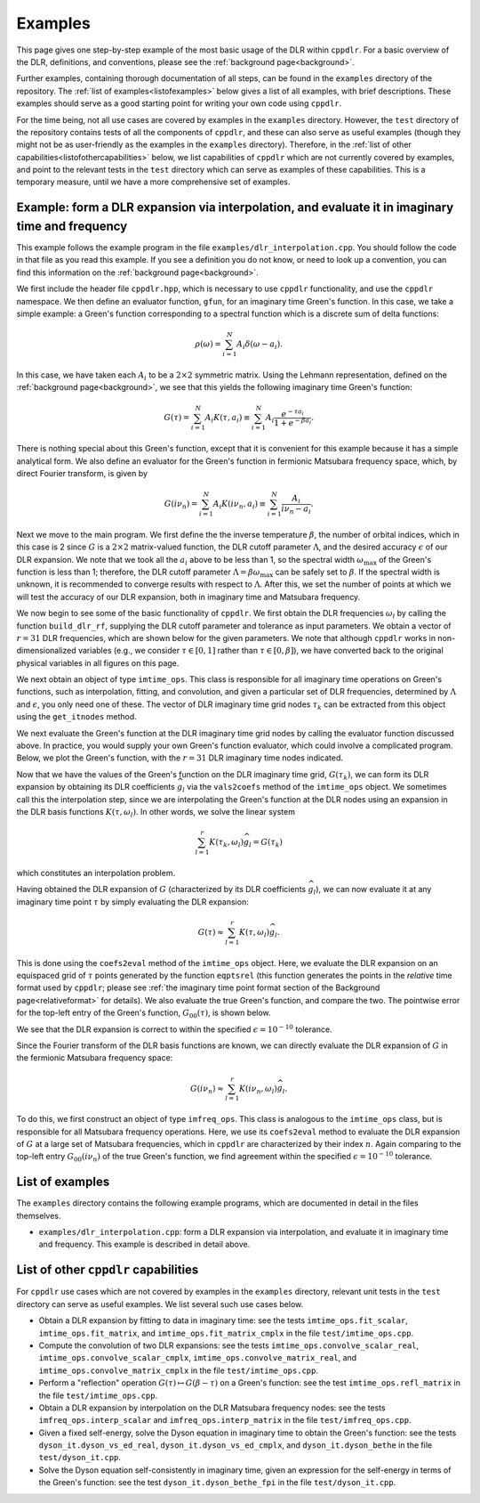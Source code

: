 
.. _examples:

Examples
========

This page gives one step-by-step example of the most basic usage of the DLR
within ``cppdlr``. For a basic overview of the DLR, definitions, and
conventions, please see the :ref:`background page<background>`. 

Further examples, containing thorough documentation of all steps, can be
found in the ``examples`` directory of the repository. The :ref:`list of
examples<listofexamples>` below gives a list of all examples, with brief
descriptions. These examples should serve as a good starting point for writing
your own code using ``cppdlr``.

For the time being, not all use cases are covered by examples in the
``examples`` directory. However, the ``test`` directory of the repository
contains tests of all the components of ``cppdlr``, and these can also serve as
useful examples (though they might not be as user-friendly as the examples in
the ``examples`` directory). Therefore, in the :ref:`list of other
capabilities<listofothercapabilities>` below, we list capabilities of ``cppdlr``
which are not currently covered by examples, and point to the relevant tests in
the ``test`` directory which can serve as examples of these capabilities. This
is a temporary measure, until we have a more comprehensive set of examples.


Example: form a DLR expansion via interpolation, and evaluate it in imaginary time and frequency
------------------------------------------------------------------------------------------------

This example follows the example program in the file
``examples/dlr_interpolation.cpp``. You should follow the code in that file as
you read this example. If you see a definition you do not know, or need to look
up a convention, you can find this information on the :ref:`background page<background>`.

We first include the header file ``cppdlr.hpp``, which is
necessary to use ``cppdlr`` functionality, and use the ``cppdlr`` namespace. We
then define an evaluator function, ``gfun``, for an imaginary time Green's
function. In this case, we take a simple example: a Green's function
corresponding to a spectral function which is a discrete sum of delta functions:

.. math::
   
   \rho(\omega) = \sum_{i=1}^N A_i \delta(\omega - a_i).

In this case, we have taken each :math:`A_i` to be a :math:`2 \times 2`
symmetric matrix. Using the Lehmann representation, defined on the
:ref:`background page<background>`, we see that this yields the following imaginary time
Green's function:

.. math::
   
   G(\tau) = \sum_{i=1}^N A_i K(\tau, a_i) \equiv \sum_{i=1}^N A_i \frac{e^{-\tau a_i}}{1+e^{-\beta a_i}}.

There is nothing special about this Green's function, except that it is
convenient for this example because it has a simple analytical form. We also
define an evaluator for the Green's function in fermionic Matsubara frequency
space, which, by direct Fourier transform, is given by

.. math::
   
   G(i \nu_n) = \sum_{i=1}^N A_i K(i \nu_n, a_i) \equiv \sum_{i=1}^N \frac{A_i}{i \nu_n - a_i}.

Next we move to the main program. We first define the 
the inverse temperature :math:`\beta`, the number of orbital indices, which in
this case is 2 since :math:`G` is a :math:`2 \times 2` matrix-valued function,
the DLR cutoff parameter :math:`\Lambda`, and the desired accuracy :math:`\epsilon` of our DLR
expansion. We note that we took all the :math:`a_i` above to be less than 1, so
the spectral width :math:`\omega_{\max}` of the Green's function is less than 1;
therefore, the DLR cutoff parameter :math:`\Lambda = \beta \omega_{\max}` can be
safely set to :math:`\beta`. If the spectral width is unknown, it is recommended
to converge results with respect to :math:`\Lambda`. After this, we set the
number of points at which we will test the accuracy of our DLR expansion, both
in imaginary time and Matsubara frequency.

We now begin to see some of the basic functionality of ``cppdlr``. We first
obtain the DLR frequencies :math:`\omega_l` by calling the function
``build_dlr_rf``, supplying the DLR cutoff parameter and tolerance as input
parameters. We obtain a vector of :math:`r = 31` DLR frequencies, which are
shown below for the given parameters. We note that although ``cppdlr`` works in
non-dimensionalized variables (e.g., we consider :math:`\tau \in [0,1]` rather
than :math:`\tau \in [0,\beta]`), we have converted back to the original
physical variables in all figures on this page.

.. image:: images/dlr_rf.png
   :width: 500px
   :align: center

We next obtain an object of type ``imtime_ops``. This class is responsible for
all imaginary time operations on Green's functions, such as interpolation,
fitting, and convolution, and given a particular set of DLR frequencies,
determined by :math:`\Lambda` and :math:`\epsilon`, you only need one of these.
The vector of DLR imaginary time grid nodes :math:`\tau_k` can be extracted from
this object using the ``get_itnodes`` method.

We next evaluate the Green's function at the DLR imaginary time grid nodes by
calling the evaluator function discussed above. In practice, you would supply
your own Green's function evaluator, which could involve a complicated program.
Below, we plot the Green's function, with the :math:`r = 31` DLR imaginary time
nodes indicated.

.. image:: images/gfun.png
   :width: 500px
   :align: center

Now that we have the values of the Green's function on the DLR imaginary time
grid, :math:`G(\tau_k)`, we can form its DLR expansion by obtaining its DLR
coefficients :math:`\widehat{g}_l` via the ``vals2coefs`` method of the
``imtime_ops`` object. We sometimes call this the interpolation step, since we
are interpolating the Green's function at the DLR nodes using an expansion in
the DLR basis functions :math:`K(\tau, \omega_l)`. In other words, we solve the
linear system

.. math::
   
   \sum_{l=1}^r K(\tau_k, \omega_l) \widehat{g}_l = G(\tau_k)

which constitutes an interpolation problem.

Having obtained the DLR expansion of :math:`G` (characterized by its DLR
coefficients :math:`\widehat{g}_l`), we can now evaluate it at any imaginary
time point :math:`\tau` by simply evaluating the DLR expansion:

.. math::
   
   G(\tau) \approx \sum_{l=1}^r K(\tau, \omega_l) \widehat{g}_l.

This is done using the ``coefs2eval`` method of the ``imtime_ops`` object. Here,
we evaluate the DLR expansion on an equispaced grid of :math:`\tau` points
generated by the function ``eqptsrel`` (this function generates the points in
the *relative* time format used by ``cppdlr``; please see :ref:`the imaginary
time point format section of the Background page<relativeformat>` for details). We also evaluate
the true Green's function, and compare the two. The pointwise error for the
top-left entry of the Green's function, :math:`G_00(\tau)`, is shown below.

.. image:: images/gfun_err_it.png
   :width: 500px
   :align: center

We see that the DLR expansion is correct to within the specified :math:`\epsilon
= 10^{-10}` tolerance. 

Since the Fourier transform of the DLR basis functions are known, we can
directly evaluate the DLR expansion of :math:`G` in the fermionic Matsubara
frequency space:

.. math::
   
   G(i \nu_n) \approx \sum_{l=1}^r K(i \nu_n, \omega_l) \widehat{g}_l.

To do this, we first construct an object of type ``imfreq_ops``. This class is
analogous to the ``imtime_ops`` class, but is responsible for all Matsubara
frequency operations. Here, we use its ``coefs2eval`` method to evaluate the DLR
expansion of :math:`G` at a large set of Matsubara frequencies, which in ``cppdlr``
are characterized by their index :math:`n`. Again comparing to the top-left
entry :math:`G_00(i \nu_n)` of the true Green's
function, we find agreement within the specified :math:`\epsilon = 10^{-10}`
tolerance.

.. image:: images/gfun_err_if.png
   :width: 500px
   :align: center


.. _listofexamples:

List of examples
-----------------

The ``examples`` directory contains the following example programs, which are
documented in detail in the files themselves.

- ``examples/dlr_interpolation.cpp``: form a DLR expansion via interpolation,
  and evaluate it in imaginary time and frequency. This example is described in
  detail above.

.. _listofothercapabilities:

List of other ``cppdlr`` capabilities
-------------------------------------

For ``cppdlr`` use cases which are not covered by examples in the ``examples`` directory,
relevant unit tests in the ``test`` directory can serve as useful examples. We
list several such use cases below.

- Obtain a DLR expansion by fitting to data in imaginary time: see the tests ``imtime_ops.fit_scalar``,
  ``imtime_ops.fit_matrix``, and ``imtime_ops.fit_matrix_cmplx`` in the file ``test/imtime_ops.cpp``. 
- Compute the convolution of two DLR expansions: see the tests 
  ``imtime_ops.convolve_scalar_real``, ``imtime_ops.convolve_scalar_cmplx``,
  ``imtime_ops.convolve_matrix_real``, and ``imtime_ops.convolve_matrix_cmplx``
  in the file ``test/imtime_ops.cpp``.
- Perform a "reflection" operation :math:`G(\tau) \mapsto G(\beta-\tau)` on a
  Green's function: see the test ``imtime_ops.refl_matrix`` in the file
  ``test/imtime_ops.cpp``.
- Obtain a DLR expansion by interpolation on the DLR Matsubara frequency nodes:
  see the tests ``imfreq_ops.interp_scalar`` and ``imfreq_ops.interp_matrix`` in
  the file ``test/imfreq_ops.cpp``.
- Given a fixed self-energy, solve the Dyson equation in imaginary time to
  obtain the Green's function: see the tests ``dyson_it.dyson_vs_ed_real``,
  ``dyson_it.dyson_vs_ed_cmplx``, and ``dyson_it.dyson_bethe`` in the file
  ``test/dyson_it.cpp``.
- Solve the Dyson equation self-consistently in imaginary time, given an
  expression for the self-energy in terms of the Green's function: see the test
  ``dyson_it.dyson_bethe_fpi`` in the file ``test/dyson_it.cpp``.